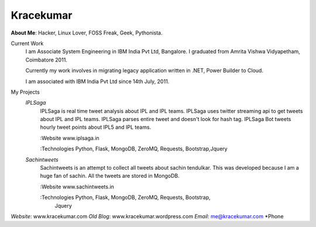 Kracekumar 
----
**About Me**: Hacker, Linux Lover, FOSS Freak, Geek, Pythonista.

Current Work
    I am Associate System Engineering in IBM India Pvt Ltd, Bangalore. I 
    graduated from Amrita Vishwa Vidyapetham, Coimbatore 2011. 

    Currently my work involves in migrating legacy application written in .NET,
    Power Builder to Cloud. 

    I am associated with IBM India Pvt Ltd since 14th July, 2011.

My Projects
    *IPLSaga*
        IPLSaga is real time tweet analysis about IPL and IPL teams. IPLSaga 
        uses twitter streaming api to get tweets about IPL and IPL teams. 
        IPLSaga parses entire tweet and doesn't look for hash tag. IPLSaga Bot
        tweets hourly tweet points about IPL5 and IPL teams. 

        :Website www.iplsaga.in


        :Technologies Python, Flask, MongoDB, ZeroMQ, Requests, Bootstrap,Jquery

    *Sachintweets*
        Sachintweets is an attempt to collect all tweets about sachin tendulkar.
        This was developed because I am a huge fan of sachin. All the tweets are
        stored in MongoDB.

        :Website www.sachintweets.in


        :Technologies Python, Flask, MongoDB, ZeroMQ, Requests, Bootstrap, 
                      Jquery

*Website*: www.kracekumar.com
*Old Blog*: www.kracekumar.wordpress.com
*Email*: me@kracekumar.com
*Phone

